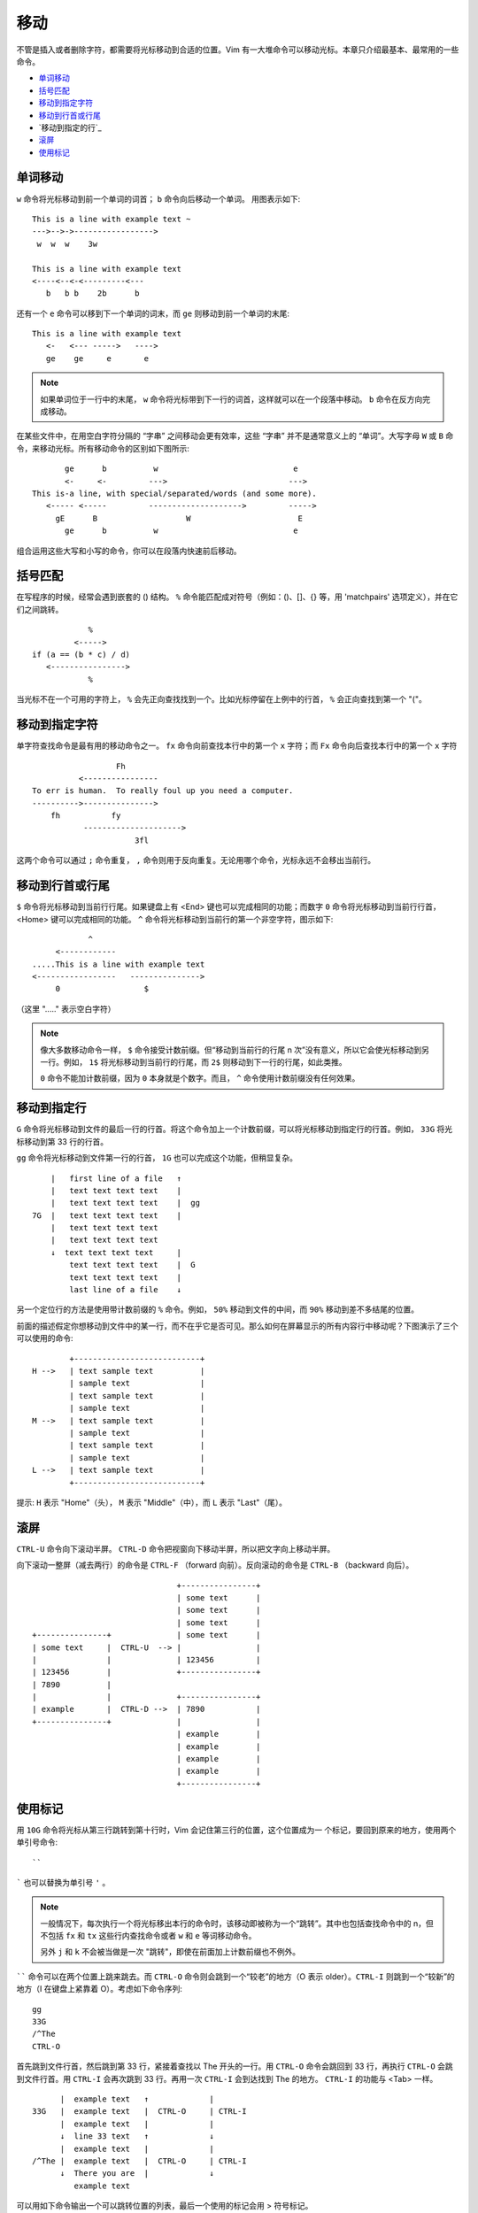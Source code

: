 移动
########################

不管是插入或者删除字符，都需要将光标移动到合适的位置。Vim 有一大堆命令可以移动光标。本章只介绍最基本、最常用的一些命令。

- `单词移动`_
- `括号匹配`_
- `移动到指定字符`_
- `移动到行首或行尾`_
- `移动到指定的行`_
- `滚屏`_
- `使用标记`_


.. _`单词移动`:

单词移动
************************

``w`` 命令将光标移动到前一个单词的词首； ``b`` 命令向后移动一个单词。
用图表示如下:

.. highlight:: none

::

    This is a line with example text ~
    --->-->->----------------->
     w  w  w    3w

    This is a line with example text
    <----<--<-<---------<---
       b   b b    2b      b

还有一个 ``e`` 命令可以移到下一个单词的词末，而 ``ge`` 则移动到前一个单词的末尾:

::

    This is a line with example text
       <-   <--- ----->   ---->
       ge    ge     e       e

.. note::

    如果单词位于一行中的末尾， ``w`` 命令将光标带到下一行的词首，这样就可以在一个段落中移动。 ``b`` 命令在反方向完成移动。


在某些文件中，在用空白字符分隔的 “字串” 之间移动会更有效率，这些 “字串” 并不是通常意义上的 “单词”。大写字母 ``W`` 或 ``B`` 命令，来移动光标。所有移动命令的区别如下图所示:

::

           ge      b          w                             e
           <-     <-         --->                          --->
    This is-a line, with special/separated/words (and some more).
       <----- <-----         -------------------->         ----->
         gE      B                   W                       E
           ge      b          w                             e

组合运用这些大写和小写的命令，你可以在段落内快速前后移动。


.. _`括号匹配`:

括号匹配
************************

在写程序的时候，经常会遇到嵌套的 () 结构。 ``%`` 命令能匹配成对符号（例如：()、[]、{} 等，用 'matchpairs' 选项定义），并在它们之间跳转。

::

                   %
                <----->
       if (a == (b * c) / d)
          <---------------->
                   %

当光标不在一个可用的字符上， ``%`` 会先正向查找找到一个。比如光标停留在上例中的行首， ``%`` 会正向查找到第一个 "("。


.. _`移动到指定字符`:

移动到指定字符
************************

单字符查找命令是最有用的移动命令之一。 ``fx`` 命令向前查找本行中的第一个 ``x`` 字符；而 ``Fx`` 命令向后查找本行中的第一个 ``x`` 字符

::

                      Fh
              <----------------
    To err is human.  To really foul up you need a computer.
    ---------->--------------->
        fh           fy
               --------------------->
                          3fl

.. note::

这两个命令可以通过 ``;`` 命令重复， ``,`` 命令则用于反向重复。无论用哪个命令，光标永远不会移出当前行。


.. _`移动到行首或行尾`:

移动到行首或行尾
************************

``$`` 命令将光标移动到当前行行尾。如果键盘上有 <End> 键也可以完成相同的功能；而数字 ``0`` 命令将光标移动到当前行行首，<Home> 键可以完成相同的功能。 ``^`` 命令将光标移动到当前行的第一个非空字符，图示如下:

::

                ^
         <------------
    .....This is a line with example text
    <-----------------   --------------->
         0                  $

（这里 "....." 表示空白字符）

.. note::

    像大多数移动命令一样， ``$`` 命令接受计数前缀。但“移动到当前行的行尾 n 次”没有意义，所以它会使光标移动到另一行。例如， ``1$`` 将光标移动到当前行的行尾，而 ``2$`` 则移动到下一行的行尾，如此类推。

    ``0`` 命令不能加计数前缀，因为 ``0`` 本身就是个数字。而且， ``^`` 命令使用计数前缀没有任何效果。


.. _`移动到指定行`:

移动到指定行
************************

``G`` 命令将光标移动到文件的最后一行的行首。将这个命令加上一个计数前缀，可以将光标移动到指定行的行首。例如， ``33G`` 将光标移动到第 33 行的行首。

``gg`` 命令将光标移动到文件第一行的行首， ``1G`` 也可以完成这个功能，但稍显复杂。

::

          |   first line of a file   ↑
          |   text text text text    |
          |   text text text text    |  gg
      7G  |   text text text text    |
          |   text text text text
          |   text text text text
          ↓  text text text text     |
              text text text text    |  G
              text text text text    |
              last line of a file    ↓

另一个定位行的方法是使用带计数前缀的 ``%`` 命令。例如， ``50%`` 移动到文件的中间，而 ``90%`` 移动到差不多结尾的位置。

前面的描述假定你想移动到文件中的某一行，而不在乎它是否可见。那么如何在屏幕显示的所有内容行中移动呢？下图演示了三个可以使用的命令:

::

            +---------------------------+
    H -->   | text sample text          |
            | sample text               |
            | text sample text          |
            | sample text               |
    M -->   | text sample text          |
            | sample text               |
            | text sample text          |
            | sample text               |
    L -->   | text sample text          |
            +---------------------------+

提示: ``H`` 表示 "Home"（头）， ``M`` 表示 "Middle"（中），而 ``L`` 表示 "Last"（尾）。


.. _`滚屏`:

滚屏
************************

``CTRL-U`` 命令向下滚动半屏。 ``CTRL-D`` 命令把视窗向下移动半屏，所以把文字向上移动半屏。

向下滚动一整屏（减去两行）的命令是 ``CTRL-F`` （forward 向前）。反向滚动的命令是 ``CTRL-B`` （backward 向后）。

::

                                    +----------------+
                                    | some text      |
                                    | some text      |
                                    | some text      |
     +---------------+              | some text      |
     | some text     |  CTRL-U  --> |                |
     |               |              | 123456         |
     | 123456        |              +----------------+
     | 7890          |
     |               |              +----------------+
     | example       |  CTRL-D -->  | 7890           |
     +---------------+              |                |
                                    | example        |
                                    | example        |
                                    | example        |
                                    | example        |
                                    +----------------+


.. _`使用标记`:

使用标记
************************

用 ``10G`` 命令将光标从第三行跳转到第十行时，Vim 会记住第三行的位置，这个位置成为一
个标记，要回到原来的地方，使用两个单引号命令:

::

    ``

````` 也可以替换为单引号 ``'`` 。

.. note::

    一般情况下，每次执行一个将光标移出本行的命令时，该移动即被称为一个“跳转”。其中也包括查找命令中的 n，但不包括  ``fx`` 和 ``tx`` 这些行内查找命令或者 ``w`` 和 ``e`` 等词移动命令。

    另外 ``j`` 和 ``k`` 不会被当做是一次 "跳转"，即使在前面加上计数前缀也不例外。

`````` 命令可以在两个位置上跳来跳去。而 ``CTRL-O`` 命令则会跳到一个“较老”的地方（O 表示 older）。``CTRL-I`` 则跳到一个“较新”的地方（I 在键盘上紧靠着 O）。考虑如下命令序列:

::

    gg
    33G
    /^The
    CTRL-O

首先跳到文件行首，然后跳到第 33 行，紧接着查找以 The 开头的一行。用 ``CTRL-O`` 命令会跳回到 33 行，再执行 ``CTRL-O`` 会跳到文件行首。用 ``CTRL-I`` 会再次跳到 33 行。再用一次 ``CTRL-I`` 会到达找到 The 的地方。 ``CTRL-I`` 的功能与 <Tab> 一样。

::

          |  example text   ↑             |
    33G   |  example text   |  CTRL-O     | CTRL-I
          |  example text   |             |
          ↓  line 33 text   ↑             ↓
          |  example text   |             |
    /^The |  example text   |  CTRL-O     | CTRL-I
          ↓  There you are  |             ↓
             example text


可以用如下命令输出一个可以跳转位置的列表，最后一个使用的标记会用 > 符号标记。

::

    :jumps


有名字的标记
========================

Vim 允许你在文本中放置自定义的标记。命令 ``ma`` 用 a 标记当前的光标位置。你可以在文本中使用 26 个标记（a~z）。需要注意的是这些标记是不可见的。

要跳到一个你定义的标记，可以使用命令 ```{mark}`` ，这里 {mark} 是指定义标记的那个字母。所以，移到标记 a 的命令是:

::

    `a

.. note::

    ``'{mark}`` 命令会移动到标记所在行的行首。这与 ```{mark}`` 命令是不同，后者会移动到标记时光标所在的具体位置。

可以用如下命令取得所有的标记的列表，注意是标记列表，而不是“跳转”列表:

::

    :marks

你会注意到有一些特殊的标记，包括:

-  ``'``       跳转前的光标位置
-  ``"``       最后编辑的光标位置
-  ``[``       最后修改的开始位置
-  ``]``       最后修改的结束位置
